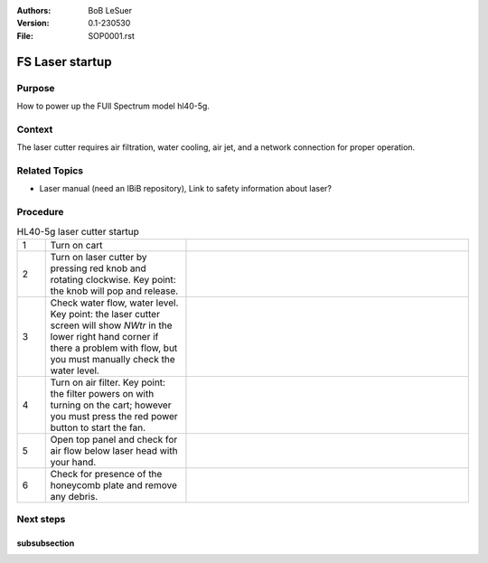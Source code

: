 :Authors:
    BoB LeSuer

:Version: 0.1-230530
:File: SOP0001.rst



FS Laser startup
================

Purpose
-------

How to power up the FUll Spectrum model hl40-5g.

Context
-------

The laser cutter requires air filtration, water cooling, air jet, and a network connection for proper operation.

Related Topics
--------------

* Laser manual (need an IBiB repository), Link to safety information about laser?

Procedure
---------

.. list-table:: HL40-5g laser cutter startup
    :widths: 5 25 50
    :header-rows: 0

    * - 1 
      - Turn on cart
      - |image01|
    * - 2
      - Turn on laser cutter by pressing red knob and rotating clockwise. Key point: the knob will pop and release.
      - |image02|
    * - 3
      - Check water flow, water level. Key point: the laser cutter screen will show *NWtr* in the lower right hand corner if there a problem with flow, but you must manually check the water level.
      - |image03|
    * - 4
      - Turn on air filter. Key point: the filter powers on with turning on the cart; however you must press the red power button to start the fan.
      - |image04|
    * - 5
      - Open top panel and check for air flow below laser head with your hand.
      - |image05|
    * - 6
      - Check for presence of the honeycomb plate and remove any debris.
      - |image06|



Next steps
----------


subsubsection
^^^^^^^^^^^^^

.. |image01| image:: media/SOP0001_I01.jpg
    :width: 200 px
.. |image02| image:: media/SOP0001_I02.jpg
    :width: 200 px
.. |image03| image:: media/SOP0001_I03.jpg
    :width: 200 px
.. |image04| image:: media/SOP0001_I04.jpg
    :width: 200 px
.. |image05| image:: media/SOP0001_I05.jpg
    :width: 200 px
.. |image06| image:: media/SOP0001_I06.jpg
    :width: 200 px